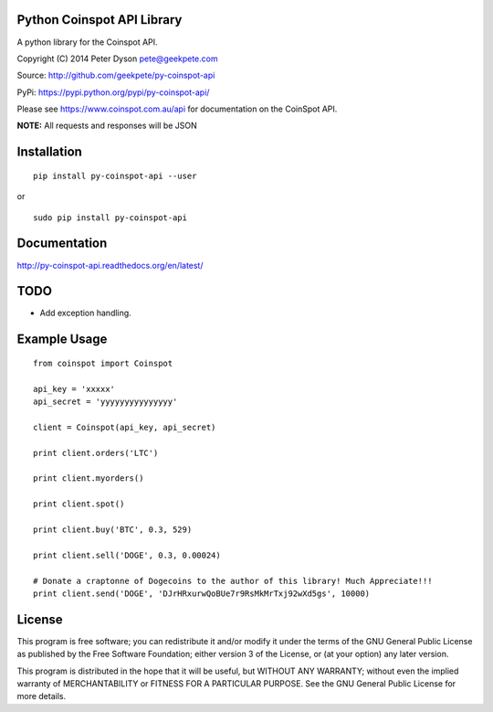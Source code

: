 Python Coinspot API Library
===========================

A python library for the Coinspot API.

Copyright (C) 2014 Peter Dyson pete@geekpete.com

Source: http://github.com/geekpete/py-coinspot-api

PyPi: https://pypi.python.org/pypi/py-coinspot-api/

Please see https://www.coinspot.com.au/api for documentation on the
CoinSpot API.

**NOTE:** All requests and responses will be JSON

Installation
============

::

    pip install py-coinspot-api --user


or

::

    sudo pip install py-coinspot-api


Documentation
=============

http://py-coinspot-api.readthedocs.org/en/latest/

TODO
====

-  Add exception handling.


Example Usage
=============

::

    from coinspot import Coinspot

    api_key = 'xxxxx'
    api_secret = 'yyyyyyyyyyyyyyy'

    client = Coinspot(api_key, api_secret)

    print client.orders('LTC')

    print client.myorders()

    print client.spot()

    print client.buy('BTC', 0.3, 529)

    print client.sell('DOGE', 0.3, 0.00024)

    # Donate a craptonne of Dogecoins to the author of this library! Much Appreciate!!!
    print client.send('DOGE', 'DJrHRxurwQoBUe7r9RsMkMrTxj92wXd5gs', 10000)


License
=======

This program is free software; you can redistribute it and/or modify it
under the terms of the GNU General Public License as published by the
Free Software Foundation; either version 3 of the License, or (at your
option) any later version.

This program is distributed in the hope that it will be useful, but
WITHOUT ANY WARRANTY; without even the implied warranty of
MERCHANTABILITY or FITNESS FOR A PARTICULAR PURPOSE. See the GNU General
Public License for more details.